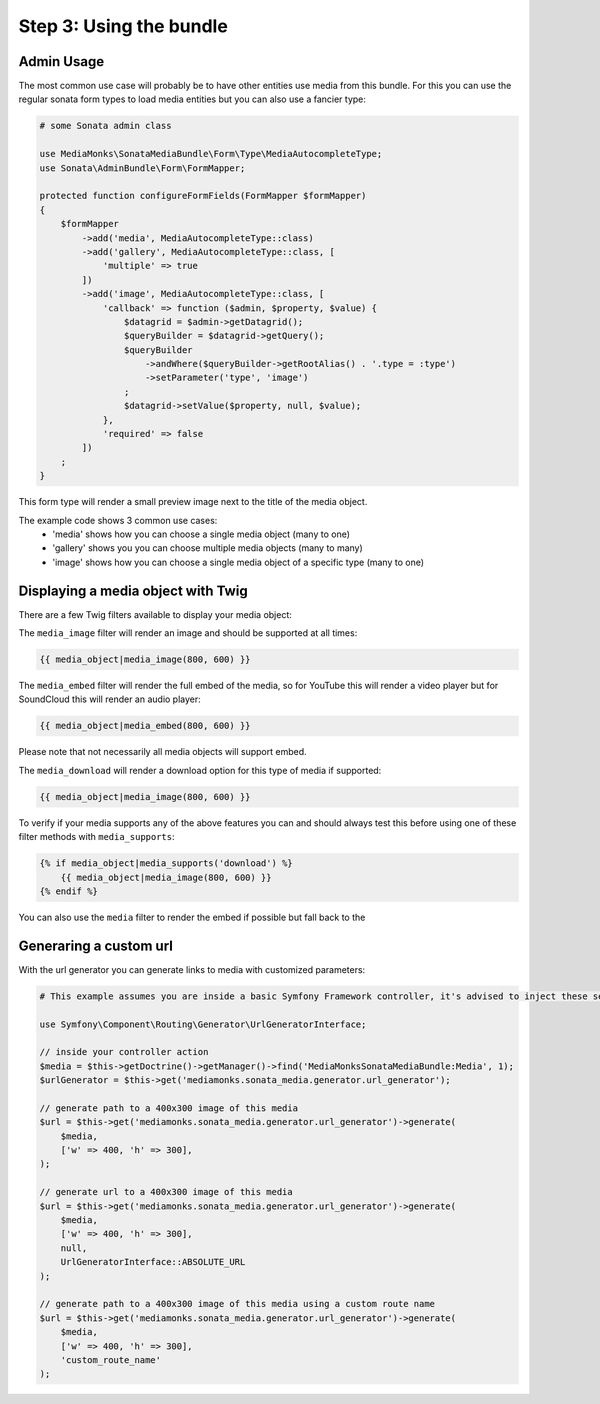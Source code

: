 Step 3: Using the bundle
========================

Admin Usage
-----------

The most common use case will probably be to have other entities use media from this bundle.
For this you can use the regular sonata form types to load media entities but you can also use a fancier type:

.. code-block:: php

    # some Sonata admin class

    use MediaMonks\SonataMediaBundle\Form\Type\MediaAutocompleteType;
    use Sonata\AdminBundle\Form\FormMapper;

    protected function configureFormFields(FormMapper $formMapper)
    {
        $formMapper
            ->add('media', MediaAutocompleteType::class)
            ->add('gallery', MediaAutocompleteType::class, [
                'multiple' => true
            ])
            ->add('image', MediaAutocompleteType::class, [
                'callback' => function ($admin, $property, $value) {
                    $datagrid = $admin->getDatagrid();
                    $queryBuilder = $datagrid->getQuery();
                    $queryBuilder
                        ->andWhere($queryBuilder->getRootAlias() . '.type = :type')
                        ->setParameter('type', 'image')
                    ;
                    $datagrid->setValue($property, null, $value);
                },
                'required' => false
            ])
        ;
    }

This form type will render a small preview image next to the title of the media object.

The example code shows 3 common use cases:
    - 'media' shows how you can choose a single media object (many to one)
    - 'gallery' shows you you can choose multiple media objects (many to many)
    - 'image' shows how you can choose a single media object of a specific type (many to one)

Displaying a media object with Twig
-----------------------------------

There are a few Twig filters available to display your media object:

The ``media_image`` filter will render an image and should be supported at all times:

.. code-block:: html+twig

    {{ media_object|media_image(800, 600) }}



The ``media_embed`` filter will render the full embed of the media, so for YouTube this will render a video player but for
SoundCloud this will render an audio player:

.. code-block:: html+twig

    {{ media_object|media_embed(800, 600) }}

Please note that not necessarily all media objects will support embed.


The ``media_download`` will render a download option for this type of media if supported:

.. code-block:: html+twig

    {{ media_object|media_image(800, 600) }}

To verify if your media supports any of the above features you can and should always test this before using one of
these filter methods with ``media_supports``:

.. code-block:: html+twig

    {% if media_object|media_supports('download') %}
        {{ media_object|media_image(800, 600) }}
    {% endif %}


You can also use the ``media`` filter to render the embed if possible but fall back to the


Generaring a custom url
-----------------------

With the url generator you can generate links to media with customized parameters:

.. code-block:: php

    # This example assumes you are inside a basic Symfony Framework controller, it's advised to inject these services instead

    use Symfony\Component\Routing\Generator\UrlGeneratorInterface;

    // inside your controller action
    $media = $this->getDoctrine()->getManager()->find('MediaMonksSonataMediaBundle:Media', 1);
    $urlGenerator = $this->get('mediamonks.sonata_media.generator.url_generator');

    // generate path to a 400x300 image of this media
    $url = $this->get('mediamonks.sonata_media.generator.url_generator')->generate(
        $media,
        ['w' => 400, 'h' => 300],
    );

    // generate url to a 400x300 image of this media
    $url = $this->get('mediamonks.sonata_media.generator.url_generator')->generate(
        $media,
        ['w' => 400, 'h' => 300],
        null,
        UrlGeneratorInterface::ABSOLUTE_URL
    );

    // generate path to a 400x300 image of this media using a custom route name
    $url = $this->get('mediamonks.sonata_media.generator.url_generator')->generate(
        $media,
        ['w' => 400, 'h' => 300],
        'custom_route_name'
    );
